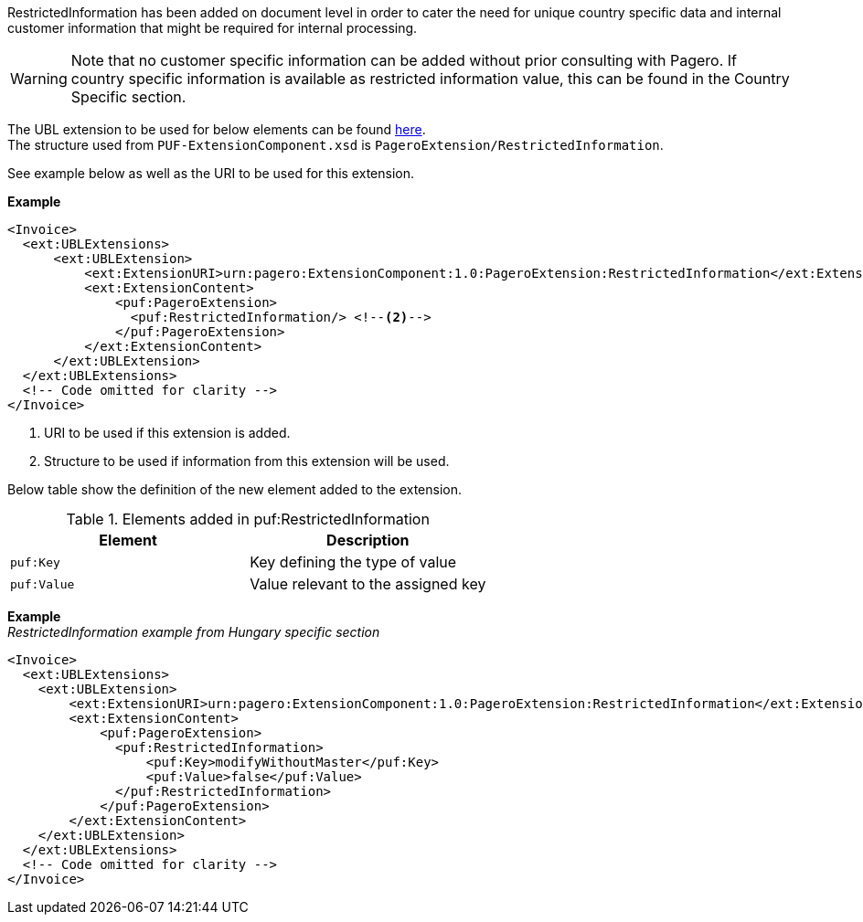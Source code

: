 RestrictedInformation has been added on document level in order to cater the need for unique country specific data and internal customer information that might be required for internal processing. +

WARNING: Note that no customer specific information can be added without prior consulting with Pagero. If country specific information is available as restricted information value, this can be found in the Country Specific section.

The UBL extension to be used for below elements can be found <<_extublextensions, here>>. +
The structure used from `PUF-ExtensionComponent.xsd` is `PageroExtension/RestrictedInformation`. +

See example below as well as the URI to be used for this extension.

*Example*
[source,xml]
----
<Invoice>
  <ext:UBLExtensions>
      <ext:UBLExtension>
          <ext:ExtensionURI>urn:pagero:ExtensionComponent:1.0:PageroExtension:RestrictedInformation</ext:ExtensionURI> <!--1-->
          <ext:ExtensionContent>
              <puf:PageroExtension>
                <puf:RestrictedInformation/> <!--2-->
              </puf:PageroExtension>
          </ext:ExtensionContent>
      </ext:UBLExtension>
  </ext:UBLExtensions>
  <!-- Code omitted for clarity -->
</Invoice>
----
<1> URI to be used if this extension is added.
<2> Structure to be used if information from this extension will be used.

Below table show the definition of the new element added to the extension.

.Elements added in puf:RestrictedInformation
|===
|Element |Description

|`puf:Key`
|Key defining the type of value
|`puf:Value`
|Value relevant to the assigned key
|===

*Example* +
_RestrictedInformation example from Hungary specific section_
[source,xml]
----
<Invoice>
  <ext:UBLExtensions>
    <ext:UBLExtension>
        <ext:ExtensionURI>urn:pagero:ExtensionComponent:1.0:PageroExtension:RestrictedInformation</ext:ExtensionURI>
        <ext:ExtensionContent>
            <puf:PageroExtension>
              <puf:RestrictedInformation>
                  <puf:Key>modifyWithoutMaster</puf:Key>
                  <puf:Value>false</puf:Value>
              </puf:RestrictedInformation>
            </puf:PageroExtension>
        </ext:ExtensionContent>
    </ext:UBLExtension>
  </ext:UBLExtensions>
  <!-- Code omitted for clarity -->
</Invoice>
----
